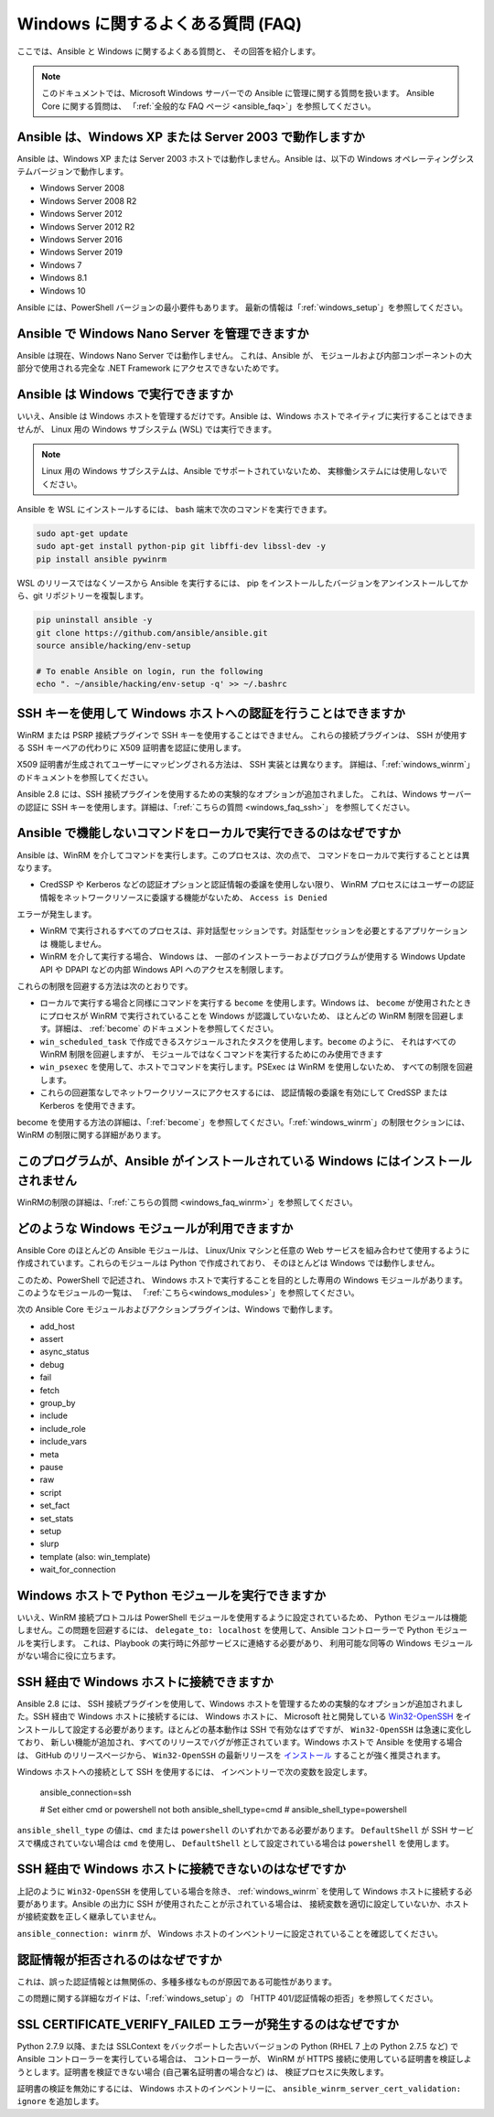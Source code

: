 .. _windows_faq:

Windows に関するよくある質問 (FAQ)
==================================

ここでは、Ansible と Windows に関するよくある質問と、
その回答を紹介します。

.. note:: このドキュメントでは、Microsoft Windows サーバーでの Ansible に管理に関する質問を扱います。
    Ansible Core に関する質問は、
    「:ref:`全般的な FAQ ページ <ansible_faq>`」を参照してください。

Ansible は、Windows XP または Server 2003 で動作しますか
``````````````````````````````````````````````````
Ansible は、Windows XP または Server 2003 ホストでは動作しません。Ansible は、以下の Windows オペレーティングシステムバージョンで動作します。

* Windows Server 2008
* Windows Server 2008 R2
* Windows Server 2012
* Windows Server 2012 R2
* Windows Server 2016
* Windows Server 2019
* Windows 7
* Windows 8.1
* Windows 10

Ansible には、PowerShell バージョンの最小要件もあります。
最新の情報は「:ref:`windows_setup`」を参照してください。

Ansible で Windows Nano Server を管理できますか
``````````````````````````````````````````````
Ansible は現在、Windows Nano Server では動作しません。
これは、Ansible が、
モジュールおよび内部コンポーネントの大部分で使用される完全な .NET Framework にアクセスできないためです。

Ansible は Windows で実行できますか
```````````````````````````
いいえ、Ansible は Windows ホストを管理するだけです。Ansible は、Windows ホストでネイティブに実行することはできませんが、
Linux 用の Windows サブシステム (WSL) では実行できます。

.. note:: Linux 用の Windows サブシステムは、Ansible でサポートされていないため、
    実稼働システムには使用しないでください。

Ansible を WSL にインストールするには、
bash 端末で次のコマンドを実行できます。

.. code-block:: shell

    sudo apt-get update
    sudo apt-get install python-pip git libffi-dev libssl-dev -y
    pip install ansible pywinrm

WSL のリリースではなくソースから Ansible を実行するには、
pip をインストールしたバージョンをアンインストールしてから、git リポジトリーを複製します。

.. code-block:: shell

    pip uninstall ansible -y
    git clone https://github.com/ansible/ansible.git
    source ansible/hacking/env-setup

    # To enable Ansible on login, run the following
    echo ". ~/ansible/hacking/env-setup -q' >> ~/.bashrc

SSH キーを使用して Windows ホストへの認証を行うことはできますか
````````````````````````````````````````````````````
WinRM または PSRP 接続プラグインで SSH キーを使用することはできません。
これらの接続プラグインは、
SSH が使用する SSH キーペアの代わりに X509 証明書を認証に使用します。

X509 証明書が生成されてユーザーにマッピングされる方法は、
SSH 実装とは異なります。
詳細は、「:ref:`windows_winrm`」のドキュメントを参照してください。

Ansible 2.8 には、SSH 接続プラグインを使用するための実験的なオプションが追加されました。
これは、Windows サーバーの認証に SSH キーを使用します。詳細は、「:ref:`こちらの質問 <windows_faq_ssh>`」
を参照してください。

.. _windows_faq_winrm:

Ansible で機能しないコマンドをローカルで実行できるのはなぜですか
`````````````````````````````````````````````````````````````````
Ansible は、WinRM を介してコマンドを実行します。このプロセスは、次の点で、
コマンドをローカルで実行することとは異なります。

* CredSSP や Kerberos などの認証オプションと認証情報の委譲を使用しない限り、
  WinRM プロセスにはユーザーの認証情報をネットワークリソースに委譲する機能がないため、
  ``Access is Denied`` 
エラーが発生します。

* WinRM で実行されるすべてのプロセスは、非対話型セッションです。対話型セッションを必要とするアプリケーションは
  機能しません。

* WinRM を介して実行する場合、
  Windows は、
  一部のインストーラーおよびプログラムが使用する Windows Update API や DPAPI などの内部 Windows API へのアクセスを制限します。

これらの制限を回避する方法は次のとおりです。

* ローカルで実行する場合と同様にコマンドを実行する ``become`` を使用します。Windows は、
  ``become`` が使用されたときにプロセスが WinRM で実行されていることを Windows が認識していないため、
  ほとんどの WinRM 制限を回避します。詳細は、
  :ref:`become` のドキュメントを参照してください。

* ``win_scheduled_task`` で作成できるスケジュールされたタスクを使用します。``become`` のように、
  それはすべての WinRM 制限を回避しますが、
  モジュールではなくコマンドを実行するためにのみ使用できます

* ``win_psexec`` を使用して、ホストでコマンドを実行します。PSExec は WinRM を使用しないため、
  すべての制限を回避します。

* これらの回避策なしでネットワークリソースにアクセスするには、
  認証情報の委譲を有効にして CredSSP または Kerberos を使用できます。

become を使用する方法の詳細は、「:ref:`become`」を参照してください。「:ref:`windows_winrm`」の制限セクションには、
WinRM の制限に関する詳細があります。

このプログラムが、Ansible がインストールされている Windows にはインストールされません
``````````````````````````````````````````````````
WinRMの制限の詳細は、「:ref:`こちらの質問 <windows_faq_winrm>`」を参照してください。

どのような Windows モジュールが利用できますか
```````````````````````````````````
Ansible Core のほとんどの Ansible モジュールは、
Linux/Unix マシンと任意の Web サービスを組み合わせて使用するように作成されています。これらのモジュールは Python で作成されており、
そのほとんどは Windows では動作しません。

このため、PowerShell で記述され、
Windows ホストで実行することを目的とした専用の Windows モジュールがあります。このようなモジュールの一覧は、
「:ref:`こちら<windows_modules>`」を参照してください。

次の Ansible Core モジュールおよびアクションプラグインは、Windows で動作します。

* add_host
* assert
* async_status
* debug
* fail
* fetch
* group_by
* include
* include_role
* include_vars
* meta
* pause
* raw
* script
* set_fact
* set_stats
* setup
* slurp
* template (also: win_template)
* wait_for_connection

Windows ホストで Python モジュールを実行できますか
``````````````````````````````````````````
いいえ、WinRM 接続プロトコルは PowerShell モジュールを使用するように設定されているため、
Python モジュールは機能しません。この問題を回避するには、
``delegate_to: localhost`` を使用して、Ansible コントローラーで Python モジュールを実行します。
これは、Playbook の実行時に外部サービスに連絡する必要があり、
利用可能な同等の Windows モジュールがない場合に役に立ちます。

.. _windows_faq_ssh:

SSH 経由で Windows ホストに接続できますか
````````````````````````````````````````
Ansible 2.8 には、
SSH 接続プラグインを使用して、Windows ホストを管理するための実験的なオプションが追加されました。SSH 経由で Windows ホストに接続するには、
Windows ホストに、
Microsoft 社と開発している `Win32-OpenSSH <https://github.com/PowerShell/Win32-OpenSSH>`_ をインストールして設定する必要があります。ほとんどの基本動作は SSH で有効なはずですが、
``Win32-OpenSSH`` は急速に変化しており、
新しい機能が追加され、すべてのリリースでバグが修正されています。Windows ホストで Ansible を使用する場合は、
GitHub のリリースページから、
``Win32-OpenSSH`` の最新リリースを `インストール <https://github.com/PowerShell/Win32-OpenSSH/wiki/Install-Win32-OpenSSH>`_ することが強く推奨されます。

Windows ホストへの接続として SSH を使用するには、
インベントリーで次の変数を設定します。

    ansible_connection=ssh

    # Set either cmd or powershell not both
    ansible_shell_type=cmd
    # ansible_shell_type=powershell

``ansible_shell_type`` の値は、``cmd`` または ``powershell`` のいずれかである必要があります。
``DefaultShell`` が SSH サービスで構成されていない場合は ``cmd`` を使用し、
``DefaultShell`` として設定されている場合は ``powershell`` を使用します。

SSH 経由で Windows ホストに接続できないのはなぜですか
````````````````````````````````````````````````````
上記のように ``Win32-OpenSSH`` を使用している場合を除き、
:ref:`windows_winrm` を使用して Windows ホストに接続する必要があります。Ansible の出力に SSH が使用されたことが示されている場合は、
接続変数を適切に設定していないか、ホストが接続変数を正しく継承していません。

``ansible_connection: winrm`` が、
Windows ホストのインベントリーに設定されていることを確認してください。

認証情報が拒否されるのはなぜですか
``````````````````````````````````````
これは、誤った認証情報とは無関係の、多種多様なものが原因である可能性があります。

この問題に関する詳細なガイドは、「:ref:`windows_setup`」の
「HTTP 401/認証情報の拒否」を参照してください。

SSL CERTIFICATE_VERIFY_FAILED エラーが発生するのはなぜですか
````````````````````````````````````````````````````````
Python 2.7.9 以降、または SSLContext をバックポートした古いバージョンの Python (RHEL 7 上の Python 2.7.5 など) で Ansible コントローラーを実行している場合は、
コントローラーが、
WinRM が HTTPS 接続に使用している証明書を検証しようとします。証明書を検証できない場合 
(自己署名証明書の場合など) は、
検証プロセスに失敗します。

証明書の検証を無効にするには、
Windows ホストのインベントリーに、
``ansible_winrm_server_cert_validation: ignore`` を追加します。

.. seealso::

   :ref:`windows`
       Windows ドキュメントの目次
   :ref:`about_playbooks`
       Playbook の概要
   :ref:`playbooks_best_practices`
       ベストプラクティスのアドバイス
   `ユーザーメーリングリスト <https://groups.google.com/group/ansible-project>`_
       ご質問はございますか。 Google Group をご覧ください。
   `irc.freenode.net <http://irc.freenode.net>`_
       IRC チャットチャンネル #ansible
